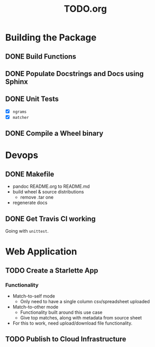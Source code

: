 #+TITLE: TODO.org

* Building the Package
** DONE Build Functions
** DONE Populate Docstrings and Docs using Sphinx
CLOSED: [2020-01-15 Wed 10:12]
** DONE Unit Tests
CLOSED: [2020-02-19 Wed 17:40]
- [X] ~ngrams~
- [X] ~matcher~
** DONE Compile a Wheel binary
CLOSED: [2020-01-15 Wed 10:13]
* Devops
** DONE Makefile
CLOSED: [2020-11-14 Sat 09:48]
- pandoc README.org to README.md
- build wheel & source distributions
  - remove .tar one
- regenerate docs
** DONE Get Travis CI working
CLOSED: [2020-11-14 Sat 09:48]
Going with =unittest=.
* Web Application
** TODO Create a Starlette App
*** Functionality
- Match-to-self mode
  - Only need to have a single column csv/spreadsheet uploaded
- Match-to-other mode
  - Functionality built around this use case
  - Give top matches, along with metadata from source sheet
- For this to work, need upload/download file functionality.
** TODO Publish to Cloud Infrastructure
